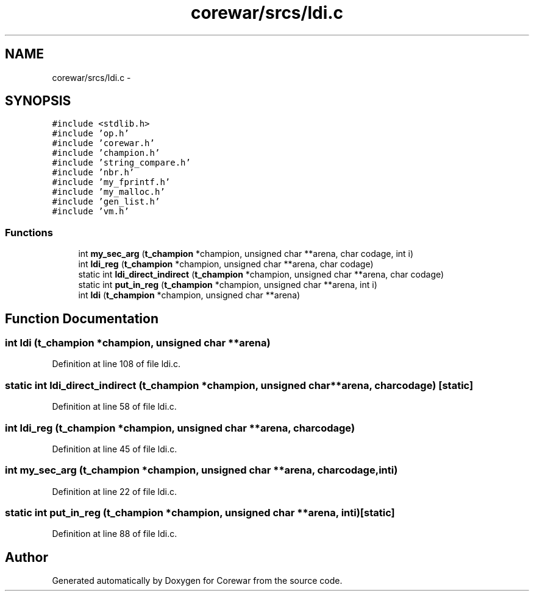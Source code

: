 .TH "corewar/srcs/ldi.c" 3 "Sun Apr 12 2015" "Version 1.0" "Corewar" \" -*- nroff -*-
.ad l
.nh
.SH NAME
corewar/srcs/ldi.c \- 
.SH SYNOPSIS
.br
.PP
\fC#include <stdlib\&.h>\fP
.br
\fC#include 'op\&.h'\fP
.br
\fC#include 'corewar\&.h'\fP
.br
\fC#include 'champion\&.h'\fP
.br
\fC#include 'string_compare\&.h'\fP
.br
\fC#include 'nbr\&.h'\fP
.br
\fC#include 'my_fprintf\&.h'\fP
.br
\fC#include 'my_malloc\&.h'\fP
.br
\fC#include 'gen_list\&.h'\fP
.br
\fC#include 'vm\&.h'\fP
.br

.SS "Functions"

.in +1c
.ti -1c
.RI "int \fBmy_sec_arg\fP (\fBt_champion\fP *champion, unsigned char **arena, char codage, int i)"
.br
.ti -1c
.RI "int \fBldi_reg\fP (\fBt_champion\fP *champion, unsigned char **arena, char codage)"
.br
.ti -1c
.RI "static int \fBldi_direct_indirect\fP (\fBt_champion\fP *champion, unsigned char **arena, char codage)"
.br
.ti -1c
.RI "static int \fBput_in_reg\fP (\fBt_champion\fP *champion, unsigned char **arena, int i)"
.br
.ti -1c
.RI "int \fBldi\fP (\fBt_champion\fP *champion, unsigned char **arena)"
.br
.in -1c
.SH "Function Documentation"
.PP 
.SS "int ldi (\fBt_champion\fP *champion, unsigned char **arena)"

.PP
Definition at line 108 of file ldi\&.c\&.
.SS "static int ldi_direct_indirect (\fBt_champion\fP *champion, unsigned char **arena, charcodage)\fC [static]\fP"

.PP
Definition at line 58 of file ldi\&.c\&.
.SS "int ldi_reg (\fBt_champion\fP *champion, unsigned char **arena, charcodage)"

.PP
Definition at line 45 of file ldi\&.c\&.
.SS "int my_sec_arg (\fBt_champion\fP *champion, unsigned char **arena, charcodage, inti)"

.PP
Definition at line 22 of file ldi\&.c\&.
.SS "static int put_in_reg (\fBt_champion\fP *champion, unsigned char **arena, inti)\fC [static]\fP"

.PP
Definition at line 88 of file ldi\&.c\&.
.SH "Author"
.PP 
Generated automatically by Doxygen for Corewar from the source code\&.
